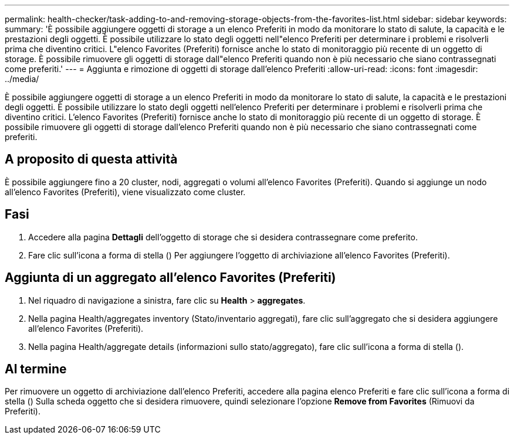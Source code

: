 ---
permalink: health-checker/task-adding-to-and-removing-storage-objects-from-the-favorites-list.html 
sidebar: sidebar 
keywords:  
summary: 'È possibile aggiungere oggetti di storage a un elenco Preferiti in modo da monitorare lo stato di salute, la capacità e le prestazioni degli oggetti. È possibile utilizzare lo stato degli oggetti nell"elenco Preferiti per determinare i problemi e risolverli prima che diventino critici. L"elenco Favorites (Preferiti) fornisce anche lo stato di monitoraggio più recente di un oggetto di storage. È possibile rimuovere gli oggetti di storage dall"elenco Preferiti quando non è più necessario che siano contrassegnati come preferiti.' 
---
= Aggiunta e rimozione di oggetti di storage dall'elenco Preferiti
:allow-uri-read: 
:icons: font
:imagesdir: ../media/


[role="lead"]
È possibile aggiungere oggetti di storage a un elenco Preferiti in modo da monitorare lo stato di salute, la capacità e le prestazioni degli oggetti. È possibile utilizzare lo stato degli oggetti nell'elenco Preferiti per determinare i problemi e risolverli prima che diventino critici. L'elenco Favorites (Preferiti) fornisce anche lo stato di monitoraggio più recente di un oggetto di storage. È possibile rimuovere gli oggetti di storage dall'elenco Preferiti quando non è più necessario che siano contrassegnati come preferiti.



== A proposito di questa attività

È possibile aggiungere fino a 20 cluster, nodi, aggregati o volumi all'elenco Favorites (Preferiti). Quando si aggiunge un nodo all'elenco Favorites (Preferiti), viene visualizzato come cluster.



== Fasi

. Accedere alla pagina *Dettagli* dell'oggetto di storage che si desidera contrassegnare come preferito.
. Fare clic sull'icona a forma di stella (image:../media/favorite-icon.gif[""]) Per aggiungere l'oggetto di archiviazione all'elenco Favorites (Preferiti).




== Aggiunta di un aggregato all'elenco Favorites (Preferiti)

. Nel riquadro di navigazione a sinistra, fare clic su *Health* > *aggregates*.
. Nella pagina Health/aggregates inventory (Stato/inventario aggregati), fare clic sull'aggregato che si desidera aggiungere all'elenco Favorites (Preferiti).
. Nella pagina Health/aggregate details (informazioni sullo stato/aggregato), fare clic sull'icona a forma di stella (image:../media/favorite-icon.gif[""]).




== Al termine

Per rimuovere un oggetto di archiviazione dall'elenco Preferiti, accedere alla pagina elenco Preferiti e fare clic sull'icona a forma di stella (image:../media/favorite-icon.gif[""]) Sulla scheda oggetto che si desidera rimuovere, quindi selezionare l'opzione *Remove from Favorites* (Rimuovi da Preferiti).
